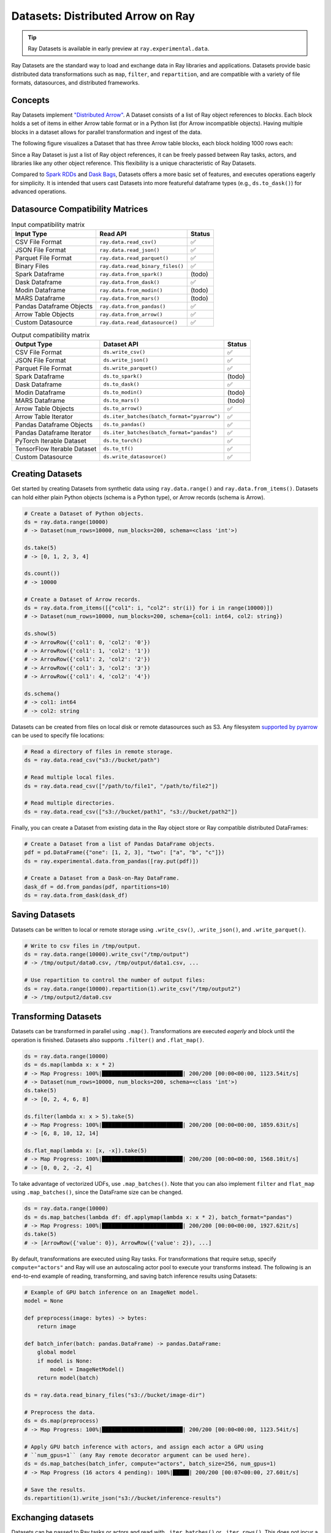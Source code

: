 Datasets: Distributed Arrow on Ray
==================================

.. tip::

  Ray Datasets is available in early preview at ``ray.experimental.data``.

Ray Datasets are the standard way to load and exchange data in Ray libraries and applications. Datasets provide basic distributed data transformations such as ``map``, ``filter``, and ``repartition``, and are compatible with a variety of file formats, datasources, and distributed frameworks.

.. image:: dataset.svg

..
  https://docs.google.com/drawings/d/16AwJeBNR46_TsrkOmMbGaBK7u-OPsf_V8fHjU-d2PPQ/edit

Concepts
--------
Ray Datasets implement `"Distributed Arrow" <https://arrow.apache.org/>`__. A Dataset consists of a list of Ray object references to *blocks*. Each block holds a set of items in either Arrow table format or in a Python list (for Arrow incompatible objects). Having multiple blocks in a dataset allows for parallel transformation and ingest of the data.

The following figure visualizes a Dataset that has three Arrow table blocks, each block holding 1000 rows each:

.. image:: dataset-arch.svg

..
  https://docs.google.com/drawings/d/1PmbDvHRfVthme9XD7EYM-LIHPXtHdOfjCbc1SCsM64k/edit

Since a Ray Dataset is just a list of Ray object references, it can be freely passed between Ray tasks, actors, and libraries like any other object reference. This flexibility is a unique characteristic of Ray Datasets.

Compared to `Spark RDDs <https://spark.apache.org/docs/latest/rdd-programming-guide.html>`__ and `Dask Bags <https://docs.dask.org/en/latest/bag.html>`__, Datasets offers a more basic set of features, and executes operations eagerly for simplicity. It is intended that users cast Datasets into more featureful dataframe types (e.g., ``ds.to_dask()``) for advanced operations.

Datasource Compatibility Matrices
---------------------------------


.. list-table:: Input compatibility matrix
   :header-rows: 1

   * - Input Type
     - Read API
     - Status
   * - CSV File Format
     - ``ray.data.read_csv()``
     - ✅
   * - JSON File Format
     - ``ray.data.read_json()``
     - ✅
   * - Parquet File Format
     - ``ray.data.read_parquet()``
     - ✅
   * - Binary Files
     - ``ray.data.read_binary_files()``
     - ✅
   * - Spark Dataframe
     - ``ray.data.from_spark()``
     - (todo)
   * - Dask Dataframe
     - ``ray.data.from_dask()``
     - ✅
   * - Modin Dataframe
     - ``ray.data.from_modin()``
     - (todo)
   * - MARS Dataframe
     - ``ray.data.from_mars()``
     - (todo)
   * - Pandas Dataframe Objects
     - ``ray.data.from_pandas()``
     - ✅
   * - Arrow Table Objects
     - ``ray.data.from_arrow()``
     - ✅
   * - Custom Datasource
     - ``ray.data.read_datasource()``
     - ✅


.. list-table:: Output compatibility matrix
   :header-rows: 1

   * - Output Type
     - Dataset API
     - Status
   * - CSV File Format
     - ``ds.write_csv()``
     - ✅
   * - JSON File Format
     - ``ds.write_json()``
     - ✅
   * - Parquet File Format
     - ``ds.write_parquet()``
     - ✅
   * - Spark Dataframe
     - ``ds.to_spark()``
     - (todo)
   * - Dask Dataframe
     - ``ds.to_dask()``
     - ✅
   * - Modin Dataframe
     - ``ds.to_modin()``
     - (todo)
   * - MARS Dataframe
     - ``ds.to_mars()``
     - (todo)
   * - Arrow Table Objects
     - ``ds.to_arrow()``
     - ✅
   * - Arrow Table Iterator
     - ``ds.iter_batches(batch_format="pyarrow")``
     - ✅
   * - Pandas Dataframe Objects
     - ``ds.to_pandas()``
     - ✅
   * - Pandas Dataframe Iterator
     - ``ds.iter_batches(batch_format="pandas")``
     - ✅
   * - PyTorch Iterable Dataset
     - ``ds.to_torch()``
     - ✅
   * - TensorFlow Iterable Dataset
     - ``ds.to_tf()``
     - ✅
   * - Custom Datasource
     - ``ds.write_datasource()``
     - ✅


Creating Datasets
-----------------

Get started by creating Datasets from synthetic data using ``ray.data.range()`` and ``ray.data.from_items()``. Datasets can hold either plain Python objects (schema is a Python type), or Arrow records (schema is Arrow).

.. code-block:: python

    # Create a Dataset of Python objects.
    ds = ray.data.range(10000)
    # -> Dataset(num_rows=10000, num_blocks=200, schema=<class 'int'>)

    ds.take(5)
    # -> [0, 1, 2, 3, 4]

    ds.count())
    # -> 10000

    # Create a Dataset of Arrow records.
    ds = ray.data.from_items([{"col1": i, "col2": str(i)} for i in range(10000)])
    # -> Dataset(num_rows=10000, num_blocks=200, schema={col1: int64, col2: string})

    ds.show(5)
    # -> ArrowRow({'col1': 0, 'col2': '0'})
    # -> ArrowRow({'col1': 1, 'col2': '1'})
    # -> ArrowRow({'col1': 2, 'col2': '2'})
    # -> ArrowRow({'col1': 3, 'col2': '3'})
    # -> ArrowRow({'col1': 4, 'col2': '4'})

    ds.schema()
    # -> col1: int64
    # -> col2: string

Datasets can be created from files on local disk or remote datasources such as S3. Any filesystem `supported by pyarrow <http://arrow.apache.org/docs/python/generated/pyarrow.fs.FileSystem.html>`__ can be used to specify file locations:

.. code-block:: python

    # Read a directory of files in remote storage.
    ds = ray.data.read_csv("s3://bucket/path")

    # Read multiple local files.
    ds = ray.data.read_csv(["/path/to/file1", "/path/to/file2"])

    # Read multiple directories.
    ds = ray.data.read_csv(["s3://bucket/path1", "s3://bucket/path2"])

Finally, you can create a Dataset from existing data in the Ray object store or Ray compatible distributed DataFrames:

.. code-block:: python

    # Create a Dataset from a list of Pandas DataFrame objects.
    pdf = pd.DataFrame({"one": [1, 2, 3], "two": ["a", "b", "c"]})
    ds = ray.experimental.data.from_pandas([ray.put(pdf)])

    # Create a Dataset from a Dask-on-Ray DataFrame.
    dask_df = dd.from_pandas(pdf, npartitions=10)
    ds = ray.data.from_dask(dask_df)

Saving Datasets
---------------

Datasets can be written to local or remote storage using ``.write_csv()``, ``.write_json()``, and ``.write_parquet()``.

.. code-block:: python

    # Write to csv files in /tmp/output.
    ds = ray.data.range(10000).write_csv("/tmp/output")
    # -> /tmp/output/data0.csv, /tmp/output/data1.csv, ...

    # Use repartition to control the number of output files:
    ds = ray.data.range(10000).repartition(1).write_csv("/tmp/output2")
    # -> /tmp/output2/data0.csv

Transforming Datasets
---------------------

Datasets can be transformed in parallel using ``.map()``. Transformations are executed *eagerly* and block until the operation is finished. Datasets also supports ``.filter()`` and ``.flat_map()``.

.. code-block:: python

    ds = ray.data.range(10000)
    ds = ds.map(lambda x: x * 2)
    # -> Map Progress: 100%|█████████████████████████| 200/200 [00:00<00:00, 1123.54it/s]
    # -> Dataset(num_rows=10000, num_blocks=200, schema=<class 'int'>)
    ds.take(5)
    # -> [0, 2, 4, 6, 8]

    ds.filter(lambda x: x > 5).take(5)
    # -> Map Progress: 100%|█████████████████████████| 200/200 [00:00<00:00, 1859.63it/s]
    # -> [6, 8, 10, 12, 14]

    ds.flat_map(lambda x: [x, -x]).take(5)
    # -> Map Progress: 100%|█████████████████████████| 200/200 [00:00<00:00, 1568.10it/s]
    # -> [0, 0, 2, -2, 4]

To take advantage of vectorized UDFs, use ``.map_batches()``. Note that you can also implement ``filter`` and ``flat_map`` using ``.map_batches()``, since the DataFrame size can be changed.

.. code-block:: python

    ds = ray.data.range(10000)
    ds = ds.map_batches(lambda df: df.applymap(lambda x: x * 2), batch_format="pandas")
    # -> Map Progress: 100%|█████████████████████████| 200/200 [00:00<00:00, 1927.62it/s]
    ds.take(5)
    # -> [ArrowRow({'value': 0}), ArrowRow({'value': 2}), ...]

By default, transformations are executed using Ray tasks. For transformations that require setup, specify ``compute="actors"`` and Ray will use an autoscaling actor pool to execute your transforms instead. The following is an end-to-end example of reading, transforming, and saving batch inference results using Datasets:

.. code-block:: python

    # Example of GPU batch inference on an ImageNet model.
    model = None

    def preprocess(image: bytes) -> bytes:
        return image

    def batch_infer(batch: pandas.DataFrame) -> pandas.DataFrame:
        global model
        if model is None:
            model = ImageNetModel()
        return model(batch)

    ds = ray.data.read_binary_files("s3://bucket/image-dir")

    # Preprocess the data.
    ds = ds.map(preprocess)
    # -> Map Progress: 100%|█████████████████████████| 200/200 [00:00<00:00, 1123.54it/s]

    # Apply GPU batch inference with actors, and assign each actor a GPU using
    # ``num_gpus=1`` (any Ray remote decorator argument can be used here).
    ds = ds.map_batches(batch_infer, compute="actors", batch_size=256, num_gpus=1)
    # -> Map Progress (16 actors 4 pending): 100%|█████| 200/200 [00:07<00:00, 27.60it/s]

    # Save the results.
    ds.repartition(1).write_json("s3://bucket/inference-results")

Exchanging datasets
-------------------

Datasets can be passed to Ray tasks or actors and read with ``.iter_batches()`` or ``.iter_rows()``. This does not incur a copy, since the blocks of the Dataset are passed by reference as Ray objects:

.. code-block:: python

    @ray.remote
    def consume(data):
        num_batches = 0
        for batch in data.iter_batches():
            num_batches += 1
        return num_batches

    ds = ray.data.range(10000)
    ray.get(consume.remote(ds))
    # -> 200

Datasets can be split up into disjoint sub-datasets. Locality-aware splitting is supported if you pass in a list of actor handles to the ``split()`` function along with the number of desired splits. This is a common pattern useful for loading and splitting data between distributed training actors:

.. code-block:: python

    @ray.remote(num_gpus=1)
    class Worker:
        def __init__(self, rank: int):
            ...

        def train(self, shard: Dataset) -> int:
            for batch in shard.iter_batches(batch_size=256):
                ...
            return shard.count()

    workers = [Worker.remote(i) for i in range(16)]
    # -> [Actor(Worker, ...), Actor(Worker, ...), ...]

    ds = ray.data.range(10000)
    # -> Dataset(num_rows=10000, num_blocks=200, schema=<class 'int'>)

    shards = ds.split(n=16, locality_hints=workers)
    # -> [Dataset(num_rows=650, num_blocks=13, schema=<class 'int'>),
    #     Dataset(num_rows=650, num_blocks=13, schema=<class 'int'>), ...]

    ray.get([w.train.remote(s) for s in shards])
    # -> [650, 650, ...]

Custom datasources
------------------

Datasets can read and write in parallel to `custom datasources <package-ref.html#custom-datasource-api>`__ defined in Python.

.. code-block:: python

    # Read from a custom datasource.
    ds = ray.data.read_datasource(YourCustomDatasource(), **read_args)

    # Write to a custom datasource.
    ds.write_datasource(YourCustomDatasource(), **write_args)

Pipelining data processing and ML computations
----------------------------------------------

This feature is planned for development. Please provide your input on this `GitHub RFC <https://github.com/ray-project/ray/issues/16852>`__.

Contributing
------------

Contributions to Datasets are welcome! There are many potential improvements, including:

- Supporting more datasources and transforms.
- Integration with more ecosystem libraries.
- Adding features that require partitioning such as groupby() and join().
- Performance optimizations.

Get started with Ray Python development `here <https://docs.ray.io/en/master/development.html#python-develop>`__.
